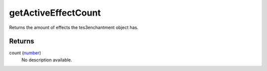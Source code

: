getActiveEffectCount
====================================================================================================

Returns the amount of effects the tes3enchantment object has.

Returns
----------------------------------------------------------------------------------------------------

count (`number`_)
    No description available.

.. _`number`: ../../../lua/type/number.html
